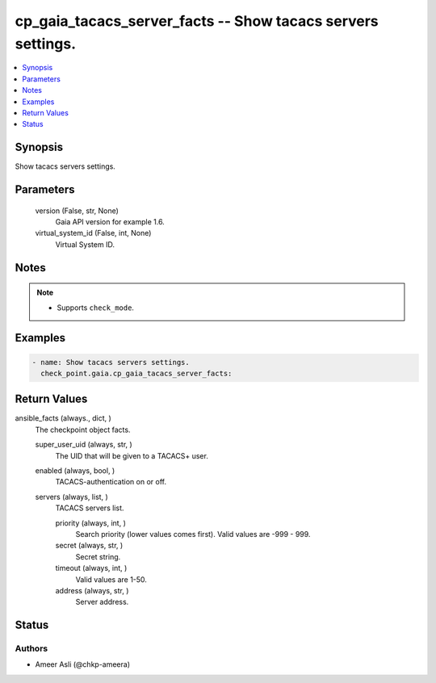 .. _cp_gaia_tacacs_server_facts_module:


cp_gaia_tacacs_server_facts -- Show tacacs servers settings.
============================================================

.. contents::
   :local:
   :depth: 1


Synopsis
--------

Show tacacs servers settings.






Parameters
----------

  version (False, str, None)
    Gaia API version for example 1.6.


  virtual_system_id (False, int, None)
    Virtual System ID.





Notes
-----

.. note::
   - Supports \ :literal:`check\_mode`\ .




Examples
--------

.. code-block:: yaml+jinja

    
    - name: Show tacacs servers settings.
      check_point.gaia.cp_gaia_tacacs_server_facts:



Return Values
-------------

ansible_facts (always., dict, )
  The checkpoint object facts.


  super_user_uid (always, str, )
    The UID that will be given to a TACACS+ user.


  enabled (always, bool, )
    TACACS-authentication on or off.


  servers (always, list, )
    TACACS servers list.


    priority (always, int, )
      Search priority (lower values comes first). Valid values are -999 - 999.


    secret (always, str, )
      Secret string.


    timeout (always, int, )
      Valid values are 1-50.


    address (always, str, )
      Server address.







Status
------





Authors
~~~~~~~

- Ameer Asli (@chkp-ameera)

